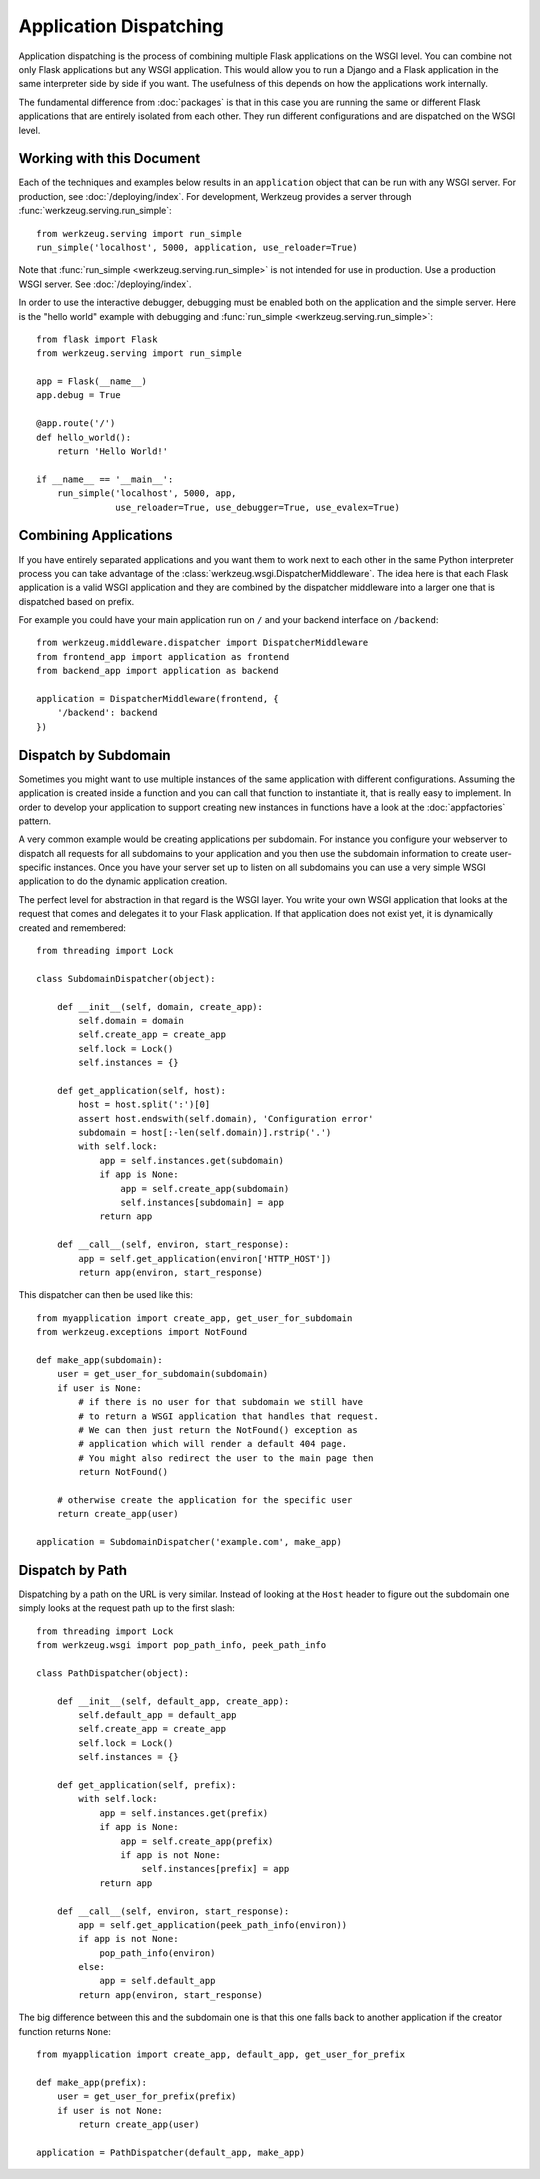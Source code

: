 Application Dispatching
=======================

Application dispatching is the process of combining multiple Flask
applications on the WSGI level.  You can combine not only Flask
applications but any WSGI application.  This would allow you to run a
Django and a Flask application in the same interpreter side by side if
you want.  The usefulness of this depends on how the applications work
internally.

The fundamental difference from :doc:`packages` is that in this case you
are running the same or different Flask applications that are entirely
isolated from each other. They run different configurations and are
dispatched on the WSGI level.


Working with this Document
--------------------------

Each of the techniques and examples below results in an ``application``
object that can be run with any WSGI server. For production, see
:doc:`/deploying/index`. For development, Werkzeug provides a server
through :func:`werkzeug.serving.run_simple`::

    from werkzeug.serving import run_simple
    run_simple('localhost', 5000, application, use_reloader=True)

Note that :func:`run_simple <werkzeug.serving.run_simple>` is not intended for
use in production.  Use a production WSGI server. See :doc:`/deploying/index`.

In order to use the interactive debugger, debugging must be enabled both on
the application and the simple server. Here is the "hello world" example with
debugging and :func:`run_simple <werkzeug.serving.run_simple>`::

    from flask import Flask
    from werkzeug.serving import run_simple

    app = Flask(__name__)
    app.debug = True

    @app.route('/')
    def hello_world():
        return 'Hello World!'

    if __name__ == '__main__':
        run_simple('localhost', 5000, app,
                   use_reloader=True, use_debugger=True, use_evalex=True)


Combining Applications
----------------------

If you have entirely separated applications and you want them to work next
to each other in the same Python interpreter process you can take
advantage of the :class:`werkzeug.wsgi.DispatcherMiddleware`.  The idea
here is that each Flask application is a valid WSGI application and they
are combined by the dispatcher middleware into a larger one that is
dispatched based on prefix.

For example you could have your main application run on ``/`` and your
backend interface on ``/backend``::

    from werkzeug.middleware.dispatcher import DispatcherMiddleware
    from frontend_app import application as frontend
    from backend_app import application as backend

    application = DispatcherMiddleware(frontend, {
        '/backend': backend
    })


Dispatch by Subdomain
---------------------

Sometimes you might want to use multiple instances of the same application
with different configurations.  Assuming the application is created inside
a function and you can call that function to instantiate it, that is
really easy to implement.  In order to develop your application to support
creating new instances in functions have a look at the
:doc:`appfactories` pattern.

A very common example would be creating applications per subdomain.  For
instance you configure your webserver to dispatch all requests for all
subdomains to your application and you then use the subdomain information
to create user-specific instances.  Once you have your server set up to
listen on all subdomains you can use a very simple WSGI application to do
the dynamic application creation.

The perfect level for abstraction in that regard is the WSGI layer.  You
write your own WSGI application that looks at the request that comes and
delegates it to your Flask application.  If that application does not
exist yet, it is dynamically created and remembered::

    from threading import Lock

    class SubdomainDispatcher(object):

        def __init__(self, domain, create_app):
            self.domain = domain
            self.create_app = create_app
            self.lock = Lock()
            self.instances = {}

        def get_application(self, host):
            host = host.split(':')[0]
            assert host.endswith(self.domain), 'Configuration error'
            subdomain = host[:-len(self.domain)].rstrip('.')
            with self.lock:
                app = self.instances.get(subdomain)
                if app is None:
                    app = self.create_app(subdomain)
                    self.instances[subdomain] = app
                return app

        def __call__(self, environ, start_response):
            app = self.get_application(environ['HTTP_HOST'])
            return app(environ, start_response)


This dispatcher can then be used like this::

    from myapplication import create_app, get_user_for_subdomain
    from werkzeug.exceptions import NotFound

    def make_app(subdomain):
        user = get_user_for_subdomain(subdomain)
        if user is None:
            # if there is no user for that subdomain we still have
            # to return a WSGI application that handles that request.
            # We can then just return the NotFound() exception as
            # application which will render a default 404 page.
            # You might also redirect the user to the main page then
            return NotFound()

        # otherwise create the application for the specific user
        return create_app(user)

    application = SubdomainDispatcher('example.com', make_app)


Dispatch by Path
----------------

Dispatching by a path on the URL is very similar.  Instead of looking at
the ``Host`` header to figure out the subdomain one simply looks at the
request path up to the first slash::

    from threading import Lock
    from werkzeug.wsgi import pop_path_info, peek_path_info

    class PathDispatcher(object):

        def __init__(self, default_app, create_app):
            self.default_app = default_app
            self.create_app = create_app
            self.lock = Lock()
            self.instances = {}

        def get_application(self, prefix):
            with self.lock:
                app = self.instances.get(prefix)
                if app is None:
                    app = self.create_app(prefix)
                    if app is not None:
                        self.instances[prefix] = app
                return app

        def __call__(self, environ, start_response):
            app = self.get_application(peek_path_info(environ))
            if app is not None:
                pop_path_info(environ)
            else:
                app = self.default_app
            return app(environ, start_response)

The big difference between this and the subdomain one is that this one
falls back to another application if the creator function returns ``None``::

    from myapplication import create_app, default_app, get_user_for_prefix

    def make_app(prefix):
        user = get_user_for_prefix(prefix)
        if user is not None:
            return create_app(user)

    application = PathDispatcher(default_app, make_app)
